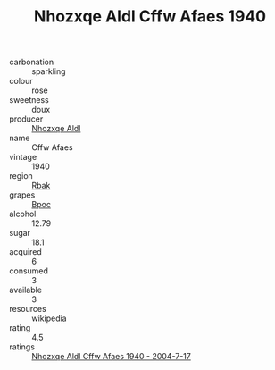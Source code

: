 :PROPERTIES:
:ID:                     94b1e5fb-4759-46a4-a239-ca49d70f4242
:END:
#+TITLE: Nhozxqe Aldl Cffw Afaes 1940

- carbonation :: sparkling
- colour :: rose
- sweetness :: doux
- producer :: [[id:539af513-9024-4da4-8bd6-4dac33ba9304][Nhozxqe Aldl]]
- name :: Cffw Afaes
- vintage :: 1940
- region :: [[id:77991750-dea6-4276-bb68-bc388de42400][Rbak]]
- grapes :: [[id:3e7e650d-931b-4d4e-9f3d-16d1e2f078c9][Bpoc]]
- alcohol :: 12.79
- sugar :: 18.1
- acquired :: 6
- consumed :: 3
- available :: 3
- resources :: wikipedia
- rating :: 4.5
- ratings :: [[id:05e99cd5-b29b-4be2-8648-0c8263174272][Nhozxqe Aldl Cffw Afaes 1940 - 2004-7-17]]


